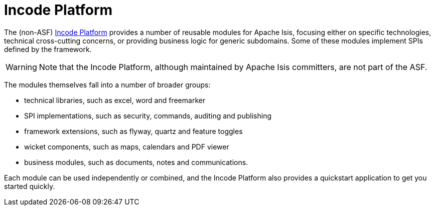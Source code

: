 [[_ugfun_available-domain-services_incode-platform]]
= Incode Platform
:Notice: Licensed to the Apache Software Foundation (ASF) under one or more contributor license agreements. See the NOTICE file distributed with this work for additional information regarding copyright ownership. The ASF licenses this file to you under the Apache License, Version 2.0 (the "License"); you may not use this file except in compliance with the License. You may obtain a copy of the License at. http://www.apache.org/licenses/LICENSE-2.0 . Unless required by applicable law or agreed to in writing, software distributed under the License is distributed on an "AS IS" BASIS, WITHOUT WARRANTIES OR  CONDITIONS OF ANY KIND, either express or implied. See the License for the specific language governing permissions and limitations under the License.
:_basedir: ../../
:_imagesdir: images/


The (non-ASF) link:http://platform.incode.org[Incode Platform^] provides a number of reusable modules for Apache Isis, focusing either on specific technologies, technical cross-cutting concerns, or providing business logic for generic subdomains.
Some of these modules implement SPIs defined by the framework.


[WARNING]
====
Note that the Incode Platform, although maintained by Apache Isis committers, are not part of the ASF.
====


The modules themselves fall into a number of broader groups:

* technical libraries, such as excel, word and freemarker

* SPI implementations, such as security, commands, auditing and publishing

* framework extensions, such as flyway, quartz and feature toggles

* wicket components, such as maps, calendars and PDF viewer

* business modules, such as documents, notes and communications.

Each module can be used independently or combined, and the Incode Platform also provides a quickstart application to get you started quickly.
